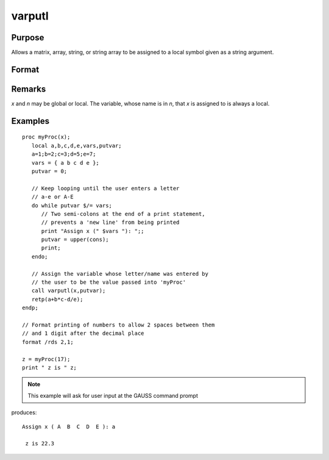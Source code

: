 
varputl
==============================================

Purpose
----------------
Allows a matrix, array, string, or string array to be assigned to a local symbol given as a string argument.

Format
----------------
.. function:: y = varputl(x, n)

    :param x: data which is to be assigned to the target variable.
    :type x: matrix or array or string or string array 

    :param n: the name of the local symbol which will be the target variable
    :type n: string

    :returns: y (*scalar*), 1 if the operation is successful and 0 if the operation fails.

Remarks
-------

*x* and *n* may be global or local. The variable, whose name is in *n*, that *x* is assigned to is always a local.


Examples
----------------

::

    proc myProc(x);
       local a,b,c,d,e,vars,putvar;
       a=1;b=2;c=3;d=5;e=7;
       vars = { a b c d e };
       putvar = 0;
       
       // Keep looping until the user enters a letter 
       // a-e or A-E
       do while putvar $/= vars;
          // Two semi-colons at the end of a print statement, 
          // prevents a 'new line' from being printed
          print "Assign x (" $vars "): ";;
          putvar = upper(cons);
          print;
       endo;
       
       // Assign the variable whose letter/name was entered by 
       // the user to be the value passed into 'myProc'
       call varputl(x,putvar);
       retp(a+b*c-d/e);
    endp;
    
    // Format printing of numbers to allow 2 spaces between them 
    // and 1 digit after the decimal place
    format /rds 2,1;
    
    z = myProc(17);
    print " z is " z;

.. NOTE:: This example will ask for user input at the GAUSS command prompt

produces:

::

    Assign x ( A  B  C  D  E ): a
    
     z is 22.3

.. seealso:: Functions :func:`vargetl`

